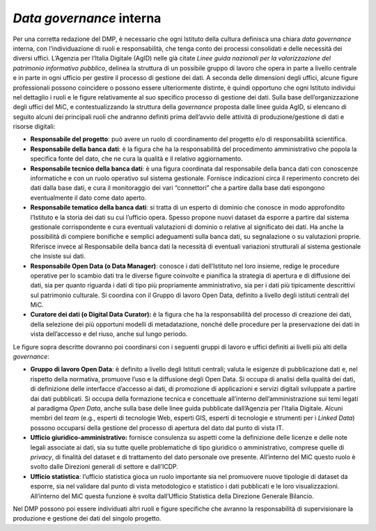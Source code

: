 .. _data_governance_interna:

*Data governance* interna
=======================

Per una corretta redazione del DMP, è necessario che ogni Istituto della
cultura definisca una chiara *data governance* interna, con
l’individuazione di ruoli e responsabilità, che tenga conto dei processi
consolidati e delle necessità dei diversi uffici. L’Agenzia per l’Italia
Digitale (AgID) nelle già citate *Linee guida nazionali per la
valorizzazione del patrimonio informativo pubblico*, delinea la
struttura di un possibile gruppo di lavoro che opera in parte a livello
centrale e in parte in ogni ufficio per gestire il processo di gestione
dei dati. A seconda delle dimensioni degli uffici, alcune figure
professionali possono coincidere o possono essere ulteriormente
distinte, è quindi opportuno che ogni Istituto individui nel dettaglio i
ruoli e le figure relativamente al suo specifico processo di gestione
dei dati. Sulla base dell’organizzazione degli uffici del MiC, e
contestualizzando la struttura della *governance* proposta dalle linee
guida AgID, si elencano di seguito alcuni dei principali ruoli che
andranno definiti prima dell’avvio delle attività di produzione/gestione
di dati e risorse digitali:

-  **Responsabile del progetto**: può avere un ruolo di coordinamento
   del progetto e/o di responsabilità scientifica.

-  **Responsabile della banca dati**: è la figura che ha la
   responsabilità del procedimento amministrativo che popola la
   specifica fonte del dato, che ne cura la qualità e il relativo
   aggiornamento.

-  **Responsabile tecnico della banca dati**: è una figura coordinata
   dal responsabile della banca dati con conoscenze informatiche e con
   un ruolo operativo sul sistema gestionale. Fornisce indicazioni circa
   il reperimento concreto dei dati dalla base dati, e cura il
   monitoraggio dei vari “connettori” che a partire dalla base dati
   espongono eventualmente il dato come dato aperto.

-  **Responsabile tematico della banca dati**: si tratta di un esperto
   di dominio che conosce in modo approfondito l’Istituto e la storia
   dei dati su cui l’ufficio opera. Spesso propone nuovi dataset da
   esporre a partire dal sistema gestionale corrispondente e cura
   eventuali valutazioni di dominio o relative al significato dei dati.
   Ha anche la possibilità di compiere bonifiche e semplici adeguamenti
   sulla banca dati, su segnalazione o su valutazioni proprie. Riferisce
   invece al Responsabile della banca dati la necessità di eventuali
   variazioni strutturali al sistema gestionale che insiste sui dati.

-  **Responsabile Open Data (o Data Manager)**: conosce i dati
   dell’Istituto nel loro insieme, redige le procedure operative per lo
   scambio dati tra le diverse figure coinvolte e pianifica la strategia
   di apertura e di diffusione dei dati, sia per quanto riguarda i dati
   di tipo più propriamente amministrativo, sia per i dati più
   tipicamente descrittivi sul patrimonio culturale. Si coordina con il
   Gruppo di lavoro Open Data, definito a livello degli istituti
   centrali del MiC.

-  **Curatore dei dati (o Digital Data Curator):** è la figura che ha la
   responsabilità del processo di creazione dei dati, della selezione
   dei più opportuni modelli di metadatazione, nonché delle procedure
   per la preservazione dei dati in vista dell’accesso e del riuso,
   anche sul lungo periodo.

Le figure sopra descritte dovranno poi coordinarsi con i seguenti gruppi
di lavoro e uffici definiti ai livelli più alti della *governance*:

-  **Gruppo di lavoro Open Data**: è definito a livello degli Istituti
   centrali; valuta le esigenze di pubblicazione dati e, nel rispetto
   della normativa, promuove l’uso e la diffusione degli Open Data. Si
   occupa di analisi della qualità dei dati, di definizione delle
   interfacce d’accesso ai dati, di promozione di applicazioni e servizi
   digitali sviluppate a partire dai dati pubblicati. Si occupa della
   formazione tecnica e concettuale all’interno dell’amministrazione sui
   temi legati al paradigma *Open Data*, anche sulla base delle linee
   guida pubblicate dall’Agenzia per l’Italia Digitale. Alcuni membri
   del *team* (e.g., esperti di tecnologie Web, esperti GIS, esperti di
   tecnologie e strumenti per i *Linked Data*) possono occuparsi della
   gestione del processo di apertura del dato dal punto di vista IT.

-  **Ufficio giuridico-amministrativo:** fornisce consulenza su aspetti
   come la definizione delle licenze e delle note legali associate ai
   dati, sia su tutte quelle problematiche di tipo giuridico o
   amministrativo, comprese quelle di *privacy*, di finalità del dataset
   e di trattamento del dato personale ove presente. All’interno del MiC
   questo ruolo è svolto dalle Direzioni generali di settore e
   dall’ICDP.

-  **Ufficio statistica**: l’ufficio statistica gioca un ruolo
   importante sia nel promuovere nuove tipologie di dataset da esporre,
   sia nel validare dal punto di vista metodologico e statistico i dati
   pubblicati e le loro visualizzazioni. All’interno del MiC questa
   funzione è svolta dall’Ufficio Statistica della Direzione Generale
   Bilancio.

Nel DMP possono poi essere individuati altri ruoli e figure specifiche
che avranno la responsabilità di supervisionare la produzione e gestione
dei dati del singolo progetto.
